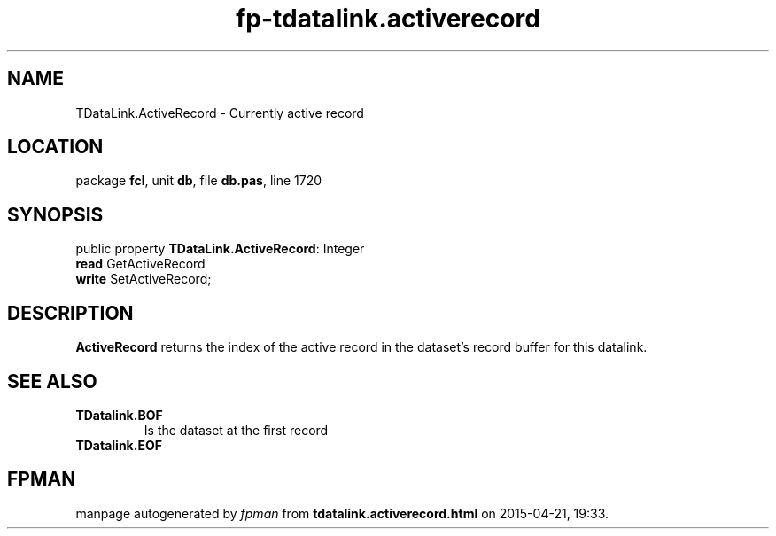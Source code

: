 .\" file autogenerated by fpman
.TH "fp-tdatalink.activerecord" 3 "2014-03-14" "fpman" "Free Pascal Programmer's Manual"
.SH NAME
TDataLink.ActiveRecord - Currently active record
.SH LOCATION
package \fBfcl\fR, unit \fBdb\fR, file \fBdb.pas\fR, line 1720
.SH SYNOPSIS
public property \fBTDataLink.ActiveRecord\fR: Integer
  \fBread\fR GetActiveRecord
  \fBwrite\fR SetActiveRecord;
.SH DESCRIPTION
\fBActiveRecord\fR returns the index of the active record in the dataset's record buffer for this datalink.


.SH SEE ALSO
.TP
.B TDatalink.BOF
Is the dataset at the first record
.TP
.B TDatalink.EOF


.SH FPMAN
manpage autogenerated by \fIfpman\fR from \fBtdatalink.activerecord.html\fR on 2015-04-21, 19:33.

